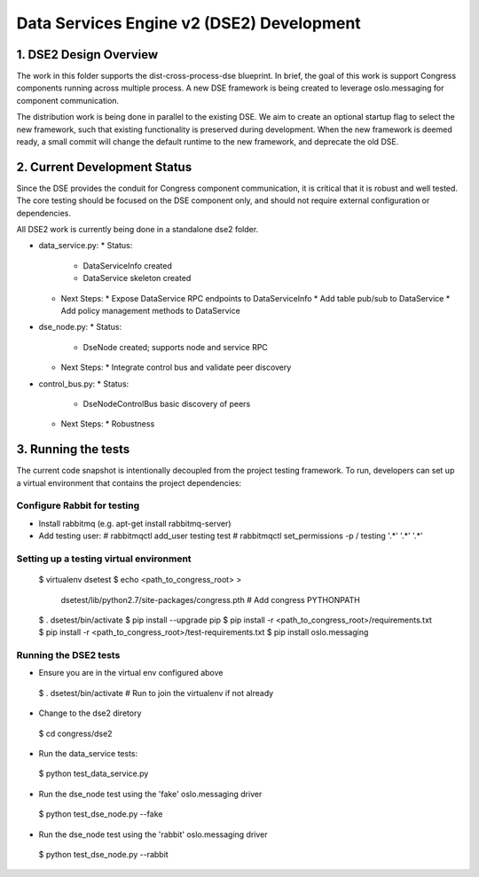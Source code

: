 
.. _dse2:

==========================================
Data Services Engine v2 (DSE2) Development
==========================================

1. DSE2 Design Overview
=======================

The work in this folder supports the dist-cross-process-dse blueprint.
In brief, the goal of this work is support Congress components running
across multiple process.  A new DSE framework is being created to
leverage oslo.messaging for component communication.

The distribution work is being done in parallel to the existing DSE.
We aim to create an optional startup flag to select the new framework,
such that existing functionality is preserved during development. When
the new framework is deemed ready, a small commit will change the
default runtime to the new framework, and deprecate the old DSE.


2. Current Development Status
=============================

Since the DSE provides the conduit for Congress component communication,
it is critical that it is robust and well tested.  The core testing
should be focused on the DSE component only, and should not require external
configuration or dependencies.

All DSE2 work is currently being done in a standalone dse2 folder.

* data_service.py:
  * Status:
    * DataServiceInfo created
    * DataService skeleton created
  * Next Steps:
    * Expose DataService RPC endpoints to DataServiceInfo
    * Add table pub/sub to DataService
    * Add policy management methods to DataService
* dse_node.py:
  * Status:
    * DseNode created; supports node and service RPC
  * Next Steps:
    * Integrate control bus and validate peer discovery
* control_bus.py:
  * Status:
    * DseNodeControlBus basic discovery of peers
  * Next Steps:
    * Robustness


3. Running the tests
====================

The current code snapshot is intentionally decoupled from the project
testing framework.  To run, developers can set up a virtual environment
that contains the project dependencies:

Configure Rabbit for testing
----------------------------

* Install rabbitmq (e.g. apt-get install rabbitmq-server)
* Add testing user:
  # rabbitmqctl add_user testing test
  # rabbitmqctl set_permissions -p / testing '.*' '.*' '.*'

Setting up a testing virtual environment
----------------------------------------

 $ virtualenv dsetest
 $ echo <path_to_congress_root> > \
   dsetest/lib/python2.7/site-packages/congress.pth  # Add congress PYTHONPATH
 $ . dsetest/bin/activate
 $ pip install --upgrade pip
 $ pip install -r <path_to_congress_root>/requirements.txt
 $ pip install -r <path_to_congress_root>/test-requirements.txt
 $ pip install oslo.messaging

Running the DSE2 tests
----------------------

* Ensure you are in the virtual env configured above
 $ . dsetest/bin/activate  # Run to join the virtualenv if not already

* Change to the dse2 diretory
 $ cd congress/dse2

* Run the data_service tests:
 $ python test_data_service.py

* Run the dse_node test using the 'fake' oslo.messaging driver
 $ python test_dse_node.py --fake

* Run the dse_node test using the 'rabbit' oslo.messaging driver
 $ python test_dse_node.py --rabbit
